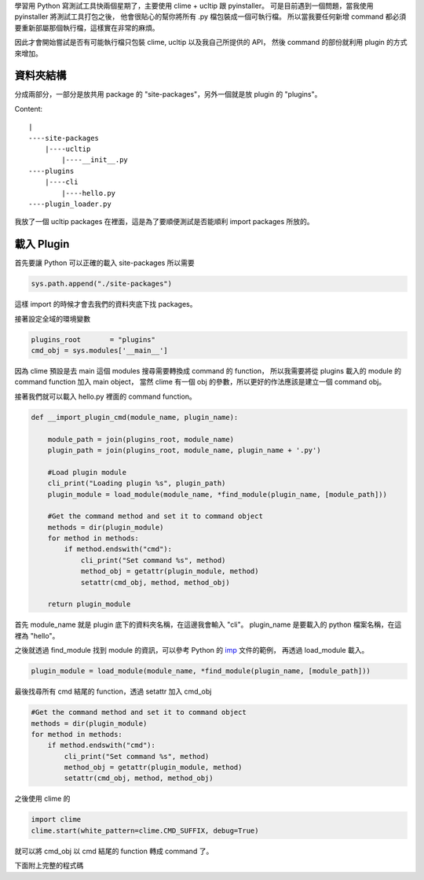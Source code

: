 .. link: 
.. description: 
.. tags: python
.. date: 2013/08/25 15:26:12
.. title: 簡單易懂的 Python Plugin 架構 (大概 ...)
.. slug: simple-python-plugin-framework

學習用 Python 寫測試工具快兩個星期了，主要使用 clime + ucltip 跟 pyinstaller。
可是目前遇到一個問題，當我使用 pyinstaller 將測試工具打包之後，
他會很貼心的幫你將所有 .py 檔包裝成一個可執行檔。
所以當我要任何新增 command 都必須要重新部屬那個執行檔，這樣實在非常的麻煩。

因此才會開始嘗試是否有可能執行檔只包裝 clime, ucltip 以及我自己所提供的 API，
然後 command 的部份就利用 plugin 的方式來增加。

.. TEASER_END

資料夾結構
------------------------
分成兩部分，一部分是放共用 package 的 "site-packages"，另外一個就是放 plugin 的 "plugins"。

Content::

    |
    ----site-packages
        |----ucltip
            |----__init__.py
    ----plugins
        |----cli
            |----hello.py
    ----plugin_loader.py

我放了一個 ucltip packages 在裡面，這是為了要順便測試是否能順利 import packages 所放的。

載入 Plugin
------------------------

首先要讓 Python 可以正確的載入 site-packages 所以需要

.. code:: python
    
    sys.path.append("./site-packages")

這樣 import 的時候才會去我們的資料夾底下找 packages。

接著設定全域的環境變數

.. code:: python

    plugins_root       = "plugins"
    cmd_obj = sys.modules['__main__']

因為 clime 預設是去 main 這個 modules 搜尋需要轉換成 command 的 function，
所以我需要將從 plugins 載入的 module 的 command function 加入 main object，
當然 clime 有一個 obj 的參數，所以更好的作法應該是建立一個 command obj。

接著我們就可以載入 hello.py 裡面的 command function。

.. code:: python

    def __import_plugin_cmd(module_name, plugin_name):

        module_path = join(plugins_root, module_name)
        plugin_path = join(plugins_root, module_name, plugin_name + '.py')

        #Load plugin module
        cli_print("Loading plugin %s", plugin_path)
        plugin_module = load_module(module_name, *find_module(plugin_name, [module_path]))

        #Get the command method and set it to command object
        methods = dir(plugin_module)
        for method in methods:
            if method.endswith("cmd"):
                cli_print("Set command %s", method)
                method_obj = getattr(plugin_module, method)
                setattr(cmd_obj, method, method_obj)

        return plugin_module

首先 module_name 就是 plugin 底下的資料夾名稱，在這邊我會輸入 "cli"。
plugin_name 是要載入的 python 檔案名稱，在這裡為 "hello"。

之後就透過 find_module 找到 module 的資訊，可以參考 Python 的 imp_ 文件的範例，
再透過 load_module 載入。

.. code:: python

    plugin_module = load_module(module_name, *find_module(plugin_name, [module_path]))

最後找尋所有 cmd 結尾的 function，透過 setattr 加入 cmd_obj

.. code:: python

    #Get the command method and set it to command object
    methods = dir(plugin_module)
    for method in methods:
        if method.endswith("cmd"):
            cli_print("Set command %s", method)
            method_obj = getattr(plugin_module, method)
            setattr(cmd_obj, method, method_obj)

之後使用 clime 的

.. code:: python

    import clime
    clime.start(white_pattern=clime.CMD_SUFFIX, debug=True)

就可以將 cmd_obj 以 cmd 結尾的 function 轉成 command 了。

下面附上完整的程式碼

.. gist:: 6332885

.. _imp: http://docs.python.org/2/library/imp.html#examples 


